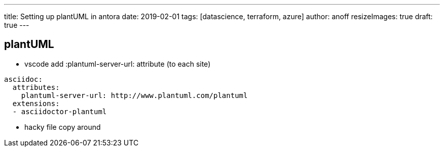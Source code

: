 ---
title: Setting up plantUML in antora
date: 2019-02-01
tags: [datascience, terraform, azure]
author: anoff
resizeImages: true
draft: true
---

== plantUML

* vscode add :plantuml-server-url: attribute (to each site)
[source, yaml]
----
asciidoc:
  attributes:
    plantuml-server-url: http://www.plantuml.com/plantuml
  extensions:
  - asciidoctor-plantuml
----
* hacky file copy around